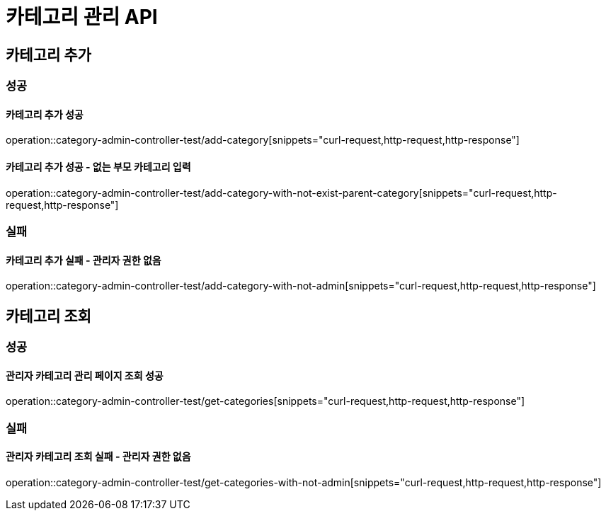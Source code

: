 = 카테고리 관리 API

== 카테고리 추가

=== 성공

==== 카테고리 추가 성공

operation::category-admin-controller-test/add-category[snippets="curl-request,http-request,http-response"]

==== 카테고리 추가 성공 - 없는 부모 카테고리 입력

operation::category-admin-controller-test/add-category-with-not-exist-parent-category[snippets="curl-request,http-request,http-response"]

=== 실패

==== 카테고리 추가 실패 - 관리자 권한 없음

operation::category-admin-controller-test/add-category-with-not-admin[snippets="curl-request,http-request,http-response"]

== 카테고리 조회

=== 성공

==== 관리자 카테고리 관리 페이지 조회 성공

operation::category-admin-controller-test/get-categories[snippets="curl-request,http-request,http-response"]

=== 실패

==== 관리자 카테고리 조회 실패 - 관리자 권한 없음

operation::category-admin-controller-test/get-categories-with-not-admin[snippets="curl-request,http-request,http-response"]



